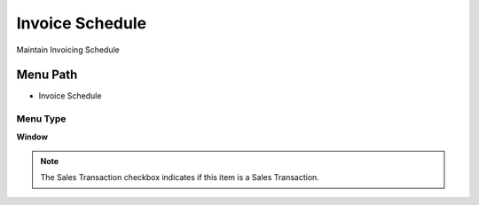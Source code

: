 
.. _functional-guide/menu/menu-invoice-schedule:

================
Invoice Schedule
================

Maintain Invoicing Schedule

Menu Path
=========


* Invoice Schedule

Menu Type
---------
\ **Window**\ 

.. note::
    The Sales Transaction checkbox indicates if this item is a Sales Transaction.


.. seealso::
    :ref:`functional-guide/window/window-invoice-schedule`
